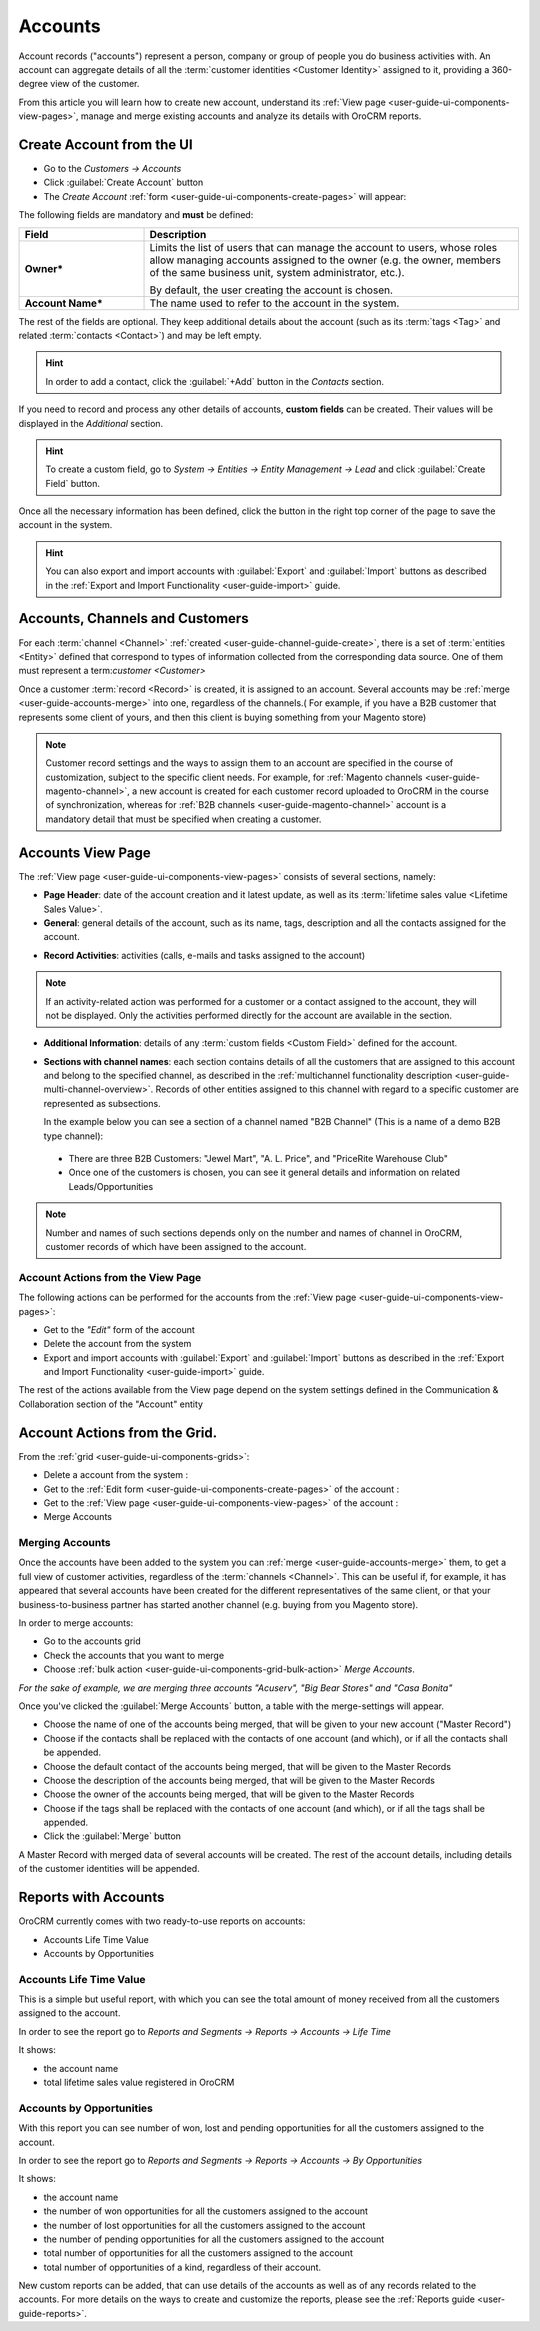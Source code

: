 .. _user-guide-accounts:

Accounts
========

Account records ("accounts") represent a person, company or group of people you do business activities with. 
An account can aggregate details of all the :term:`customer identities <Customer Identity>` assigned to it, providing 
a 360-degree view of the customer. 

From this article you will learn how to create new account, understand 
its :ref:`View page <user-guide-ui-components-view-pages>`, manage and merge existing accounts and analyze its  
details with OroCRM reports.


.. _user-guide-accounts-create:

Create Account from the UI
--------------------------

- Go to the *Customers → Accounts*

- Click :guilabel:`Create Account` button

- The *Create Account* :ref:`form <user-guide-ui-components-create-pages>` will appear:

.. image:: ./img/accounts/accounts_create.png

The following fields are mandatory and **must** be defined:

.. csv-table::
  :header: "Field", "Description"
  :widths: 10, 30

  "**Owner***","Limits the list of users that can manage the account to users, whose roles allow managing 
  accounts assigned to the owner (e.g. the owner, members of the same business unit, system administrator, etc.).
  
  By default, the user creating the account is chosen."
  "**Account Name***","The name used to refer to the account in the system."

The rest of the fields are optional. They keep additional details about the account (such as its :term:`tags <Tag>`
and related :term:`contacts <Contact>`) and may be left empty.

.. hint::

    In order to add a contact, click the :guilabel:`+Add` button in the *Contacts* section. 

If you need to record and process any other details of accounts, **custom fields** can be created. Their values will 
be displayed in the *Additional* section.

.. hint::

    To create a custom field, go to *System → Entities → Entity Management → Lead* and click :guilabel:`Create Field`
    button.
  
Once all the necessary information has been defined, click the button in the right top corner of the page to save the 
account in the system.

.. hint::

    You can also export and import accounts with :guilabel:`Export` and :guilabel:`Import` buttons as described in 
    the :ref:`Export and Import Functionality <user-guide-import>` guide. 


Accounts, Channels and Customers
--------------------------------

For each :term:`channel <Channel>` :ref:`created <user-guide-channel-guide-create>`, there is a set of 
:term:`entities <Entity>` defined that correspond to types of information collected from the corresponding data source.
One of them must represent a term:`customer <Customer>`

Once a customer :term:`record <Record>` is created, it is assigned to an account. Several accounts may 
be :ref:`merge <user-guide-accounts-merge>` into one, regardless of the channels.( For example, if you have a B2B 
customer that represents some client of yours, and then this client is buying something from your Magento store)

.. note ::

    Customer record settings and the ways to assign them to an account are specified in the course of customization, 
    subject to the specific client needs. For example, for :ref:`Magento channels <user-guide-magento-channel>`, a 
    new account is created for each customer record uploaded to OroCRM in the course of synchronization, whereas for 
    :ref:`B2B channels <user-guide-magento-channel>` account is a mandatory detail that must be specified when creating 
    a customer.

Accounts View Page
------------------

The :ref:`View page <user-guide-ui-components-view-pages>` consists of several sections, namely:

- **Page Header**: date of the account creation and it latest update, as well as its 
  :term:`lifetime sales value <Lifetime Sales Value>`.

- **General**: general details of the account, such as its name, tags, description and all the contacts assigned for the
  account. 

.. image:: ./img/accounts/accounts_view_general.png

- **Record Activities**: activities (calls, e-mails and tasks assigned to the account)

.. image:: ./img/accounts/accounts_view_activities.png

.. note::
    
    If an activity-related action was performed for a customer or a contact assigned to the account, they will not be 
    displayed. Only the activities performed directly for the account are available in the section.

- **Additional Information**: details of any :term:`custom fields <Custom Field>` defined for the account.

- **Sections with channel names**: each section contains details of all the customers that are assigned to this 
  account and belong to the specified channel, as described in the 
  :ref:`multichannel functionality description <user-guide-multi-channel-overview>`. 
  Records of other entities assigned to this channel with regard to a specific customer are represented as subsections.
  
  In the example below you can see a section of a channel named "B2B Channel" (This is a name of a demo B2B 
  type channel):
  
 - There are three B2B Customers: "Jewel Mart", "A. L. Price", and "PriceRite Warehouse Club"

 - Once one of the customers is chosen, you can see it general details and information on related Leads/Opportunities
 
.. image:: ./img/accounts/accounts_view_channels.png

.. note::

    Number and names of such sections depends only on the number and names of channel in OroCRM, customer records of 
    which have been assigned to the account.

.. _user-guide-accounts-actions:

Account Actions from the View Page
^^^^^^^^^^^^^^^^^^^^^^^^^^^^^^^^^^

The following actions can be performed for the accounts from the :ref:`View page <user-guide-ui-components-view-pages>`:
  
- Get to the *"Edit"* form of the account

- Delete the account from the system 

- Export and import accounts with :guilabel:`Export` and :guilabel:`Import` buttons as described in 
  the :ref:`Export and Import Functionality <user-guide-import>` guide. 

The rest of the actions available from the View page depend on the system settings defined in the Communication & 
Collaboration section of the "Account" entity

.. image:: ./img/accounts/accounts_view_actions.png


Account Actions from the Grid. 
------------------------------

From the :ref:`grid <user-guide-ui-components-grids>`:

.. image:: ./img/accounts/accounts_grid.png

- Delete a account from the system : |IcDelete|
  
- Get to the :ref:`Edit form <user-guide-ui-components-create-pages>` of the account : |IcEdit|
  
- Get to the :ref:`View page <user-guide-ui-components-view-pages>` of the account : |IcView| 

- Merge Accounts


.. _user-guide-accounts-merge:

Merging Accounts
^^^^^^^^^^^^^^^^

Once the accounts have been added to the system you can :ref:`merge <user-guide-accounts-merge>` them, to get a full
view of customer activities, regardless of the :term:`channels <Channel>`. This can be useful if, for example, it has 
appeared that several accounts have been created for the different representatives of the same client, or that your 
business-to-business partner has started another channel (e.g. buying from you Magento store).

In order to merge accounts:

- Go to the accounts grid

- Check the accounts that you want to merge

- Choose :ref:`bulk action <user-guide-ui-components-grid-bulk-action>` *Merge Accounts*.

*For the sake of example, we are merging three accounts "Acuserv", "Big Bear Stores" and "Casa Bonita"*

.. image:: ./img/accounts/accounts_merge_01.png

Once you've clicked the :guilabel:`Merge Accounts` button, a table with the merge-settings will appear.

.. image:: ./img/accounts/accounts_merge_02.png

- Choose the name of one of the accounts being merged, that will be given to your new account ("Master Record")

- Choose if the contacts shall be replaced with the contacts of one account (and which), or if all the contacts shall be
  appended.

- Choose the default contact of the accounts being merged, that will be given to the Master Records

- Choose the description of the accounts being merged, that will be given to the Master Records

- Choose the owner of the accounts being merged, that will be given to the Master Records 

- Choose if the tags shall be replaced with the contacts of one account (and which), or if all the tags shall be 
  appended.

- Click the :guilabel:`Merge` button
  
A Master Record with merged data of several accounts will be created. The rest of the account details, including details 
of the customer identities will be appended.


      
.. _user-guide-accounts-reports:

Reports with Accounts
---------------------

OroCRM currently comes with two ready-to-use reports on accounts:

- Accounts Life Time Value 

- Accounts by Opportunities

 
Accounts Life Time Value 
^^^^^^^^^^^^^^^^^^^^^^^^

This is a simple but useful report, with which you can see the total amount of money received from all the customers 
assigned to the account. 

In order to see the report go to *Reports and Segments → Reports → Accounts → Life Time*

It shows:

- the account name 

- total lifetime sales value registered in OroCRM

.. image:: ./img/accounts/accounts_report_by_lifetime.png


Accounts by Opportunities
^^^^^^^^^^^^^^^^^^^^^^^^^

With this report you can see number of won, lost and pending opportunities for all the customers assigned to the 
account. 

In order to see the report go to *Reports and Segments → Reports → Accounts → By Opportunities*

It shows:

- the account name 

- the number of won opportunities for all the customers assigned to the account

- the number of lost opportunities for all the customers assigned to the account

- the number of pending opportunities for all the customers assigned to the account

- total number of opportunities for all the customers assigned to the account

- total number of opportunities of a kind, regardless of their account.

.. image:: ./img/accounts/accounts_report_by_opportunity.png 


New custom reports can be added, that can use details of the accounts as well as of any records related to the accounts. 
For more details on the ways to create and customize the reports,  please see the 
:ref:`Reports guide <user-guide-reports>`.





.. |BCrLOwnerClear| image:: ./img/buttons/BCrLOwnerClear.png
   :align: middle

.. |Bdropdown| image:: ./img/buttons/Bdropdown.png
   :align: middle

.. |BGotoPage| image:: ./img/buttons/BGotoPage.png
   :align: middle

.. |Bplus| image:: ./img/buttons/Bplus.png
   :align: middle

.. |IcDelete| image:: ./img/buttons/IcDelete.png
   :align: middle

.. |IcEdit| image:: ./img/buttons/IcEdit.png
   :align: middle

.. |IcView| image:: ./img/buttons/IcView.png
   :align: middle

